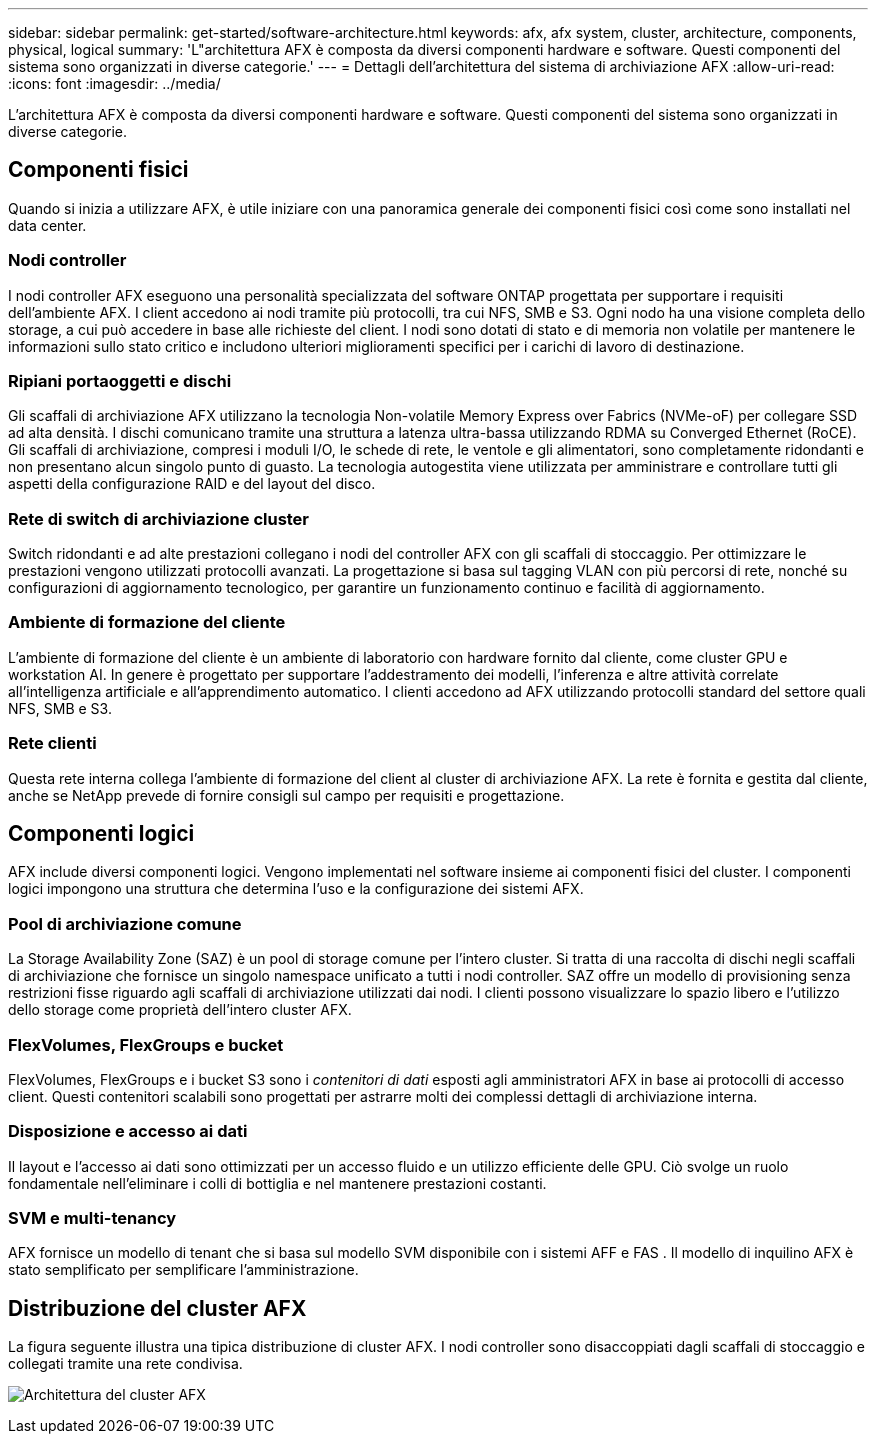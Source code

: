 ---
sidebar: sidebar 
permalink: get-started/software-architecture.html 
keywords: afx, afx system, cluster, architecture, components, physical, logical 
summary: 'L"architettura AFX è composta da diversi componenti hardware e software.  Questi componenti del sistema sono organizzati in diverse categorie.' 
---
= Dettagli dell'architettura del sistema di archiviazione AFX
:allow-uri-read: 
:icons: font
:imagesdir: ../media/


[role="lead"]
L'architettura AFX è composta da diversi componenti hardware e software.  Questi componenti del sistema sono organizzati in diverse categorie.



== Componenti fisici

Quando si inizia a utilizzare AFX, è utile iniziare con una panoramica generale dei componenti fisici così come sono installati nel data center.



=== Nodi controller

I nodi controller AFX eseguono una personalità specializzata del software ONTAP progettata per supportare i requisiti dell'ambiente AFX.  I client accedono ai nodi tramite più protocolli, tra cui NFS, SMB e S3.  Ogni nodo ha una visione completa dello storage, a cui può accedere in base alle richieste del client.  I nodi sono dotati di stato e di memoria non volatile per mantenere le informazioni sullo stato critico e includono ulteriori miglioramenti specifici per i carichi di lavoro di destinazione.



=== Ripiani portaoggetti e dischi

Gli scaffali di archiviazione AFX utilizzano la tecnologia Non-volatile Memory Express over Fabrics (NVMe-oF) per collegare SSD ad alta densità.  I dischi comunicano tramite una struttura a latenza ultra-bassa utilizzando RDMA su Converged Ethernet (RoCE).  Gli scaffali di archiviazione, compresi i moduli I/O, le schede di rete, le ventole e gli alimentatori, sono completamente ridondanti e non presentano alcun singolo punto di guasto.  La tecnologia autogestita viene utilizzata per amministrare e controllare tutti gli aspetti della configurazione RAID e del layout del disco.



=== Rete di switch di archiviazione cluster

Switch ridondanti e ad alte prestazioni collegano i nodi del controller AFX con gli scaffali di stoccaggio.  Per ottimizzare le prestazioni vengono utilizzati protocolli avanzati.  La progettazione si basa sul tagging VLAN con più percorsi di rete, nonché su configurazioni di aggiornamento tecnologico, per garantire un funzionamento continuo e facilità di aggiornamento.



=== Ambiente di formazione del cliente

L'ambiente di formazione del cliente è un ambiente di laboratorio con hardware fornito dal cliente, come cluster GPU e workstation AI.  In genere è progettato per supportare l'addestramento dei modelli, l'inferenza e altre attività correlate all'intelligenza artificiale e all'apprendimento automatico.  I clienti accedono ad AFX utilizzando protocolli standard del settore quali NFS, SMB e S3.



=== Rete clienti

Questa rete interna collega l'ambiente di formazione del client al cluster di archiviazione AFX.  La rete è fornita e gestita dal cliente, anche se NetApp prevede di fornire consigli sul campo per requisiti e progettazione.



== Componenti logici

AFX include diversi componenti logici.  Vengono implementati nel software insieme ai componenti fisici del cluster.  I componenti logici impongono una struttura che determina l'uso e la configurazione dei sistemi AFX.



=== Pool di archiviazione comune

La Storage Availability Zone (SAZ) è un pool di storage comune per l'intero cluster.  Si tratta di una raccolta di dischi negli scaffali di archiviazione che fornisce un singolo namespace unificato a tutti i nodi controller.  SAZ offre un modello di provisioning senza restrizioni fisse riguardo agli scaffali di archiviazione utilizzati dai nodi.  I clienti possono visualizzare lo spazio libero e l'utilizzo dello storage come proprietà dell'intero cluster AFX.



=== FlexVolumes, FlexGroups e bucket

FlexVolumes, FlexGroups e i bucket S3 sono i _contenitori di dati_ esposti agli amministratori AFX in base ai protocolli di accesso client.  Questi contenitori scalabili sono progettati per astrarre molti dei complessi dettagli di archiviazione interna.



=== Disposizione e accesso ai dati

Il layout e l'accesso ai dati sono ottimizzati per un accesso fluido e un utilizzo efficiente delle GPU.  Ciò svolge un ruolo fondamentale nell'eliminare i colli di bottiglia e nel mantenere prestazioni costanti.



=== SVM e multi-tenancy

AFX fornisce un modello di tenant che si basa sul modello SVM disponibile con i sistemi AFF e FAS .  Il modello di inquilino AFX è stato semplificato per semplificare l'amministrazione.



== Distribuzione del cluster AFX

La figura seguente illustra una tipica distribuzione di cluster AFX.  I nodi controller sono disaccoppiati dagli scaffali di stoccaggio e collegati tramite una rete condivisa.

image:afx-cluster.png["Architettura del cluster AFX"]
